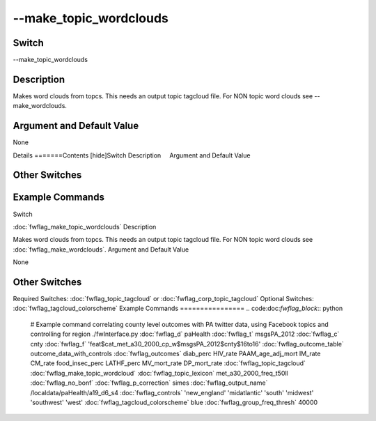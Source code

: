 .. _fwflag_make_topic_wordclouds:
=======================
--make_topic_wordclouds
=======================
Switch
======

--make_topic_wordclouds

Description
===========

Makes word clouds from topcs. This needs an output topic tagcloud file. For NON topic word clouds see --make_wordclouds.

Argument and Default Value
==========================

None

Details
=======Contents [hide]Switch
Description
    Argument and Default Value
    
Other Switches
==============
    
Example Commands
================
.. code:doc:`fwflag_block`:: python
Switch

:doc:`fwflag_make_topic_wordclouds` 
Description

Makes word clouds from topcs. This needs an output topic tagcloud file. For NON topic word clouds see :doc:`fwflag_make_wordclouds`. 
Argument and Default Value

None


Other Switches
==============

Required Switches:
:doc:`fwflag_topic_tagcloud` or :doc:`fwflag_corp_topic_tagcloud` Optional Switches:
:doc:`fwflag_tagcloud_colorscheme` 
Example Commands
================
.. code:doc:`fwflag_block`:: python


 # Example command correlating county level outcomes with PA twitter data, using Facebook topics and controlling for region
 ./fwInterface.py :doc:`fwflag_d` paHealth :doc:`fwflag_t` msgsPA_2012 :doc:`fwflag_c` cnty \ 
 :doc:`fwflag_f` 'feat$cat_met_a30_2000_cp_w$msgsPA_2012$cnty$16to16' :doc:`fwflag_outcome_table` outcome_data_with_controls \ 
 :doc:`fwflag_outcomes` diab_perc HIV_rate PAAM_age_adj_mort IM_rate CM_rate food_insec_perc LATHF_perc MV_mort_rate DP_mort_rate \ 
 :doc:`fwflag_topic_tagcloud` :doc:`fwflag_make_topic_wordcloud` :doc:`fwflag_topic_lexicon` met_a30_2000_freq_t50ll :doc:`fwflag_no_bonf` :doc:`fwflag_p_correction` simes \ 
 :doc:`fwflag_output_name` /localdata/paHealth/a19_d6_s4 :doc:`fwflag_controls` 'new_england' 'midatlantic' 'south' 'midwest' 'southwest' 'west' \ 
 :doc:`fwflag_tagcloud_colorscheme` blue :doc:`fwflag_group_freq_thresh` 40000